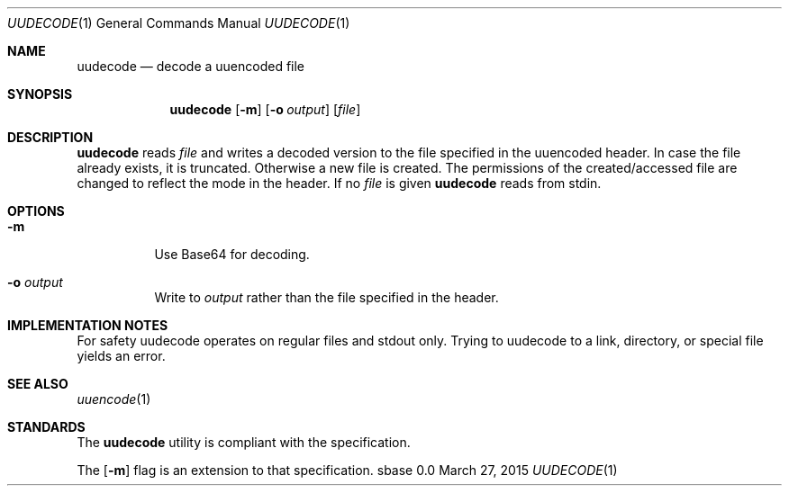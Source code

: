 .Dd March 27, 2015
.Dt UUDECODE 1
.Os sbase 0.0
.Sh NAME
.Nm uudecode
.Nd decode a uuencoded file
.Sh SYNOPSIS
.Nm
.Op Fl m
.Op Fl o Ar output
.Op Ar file
.Sh DESCRIPTION
.Nm
reads
.Ar file
and writes a decoded version to the file specified in the uuencoded header.
In case the file already exists, it is truncated. Otherwise a new file is
created. The permissions of the created/accessed file are changed to
reflect the mode in the header.
If no
.Ar file
is given
.Nm
reads from stdin.
.Sh OPTIONS
.Bl -tag -width Ds
.It Fl m
Use Base64 for decoding.
.It Fl o Ar output
Write to
.Ar output
rather than the file specified in the header.
.El
.Sh IMPLEMENTATION NOTES
For safety uudecode operates on regular files and stdout only.
Trying to uudecode to a link, directory, or special file
yields an error.
.Sh SEE ALSO
.Xr uuencode 1
.Sh STANDARDS
The
.Nm
utility is compliant with the
.St -p1003.1-2013
specification.
.Pp
The
.Op Fl m
flag is an extension to that specification.
